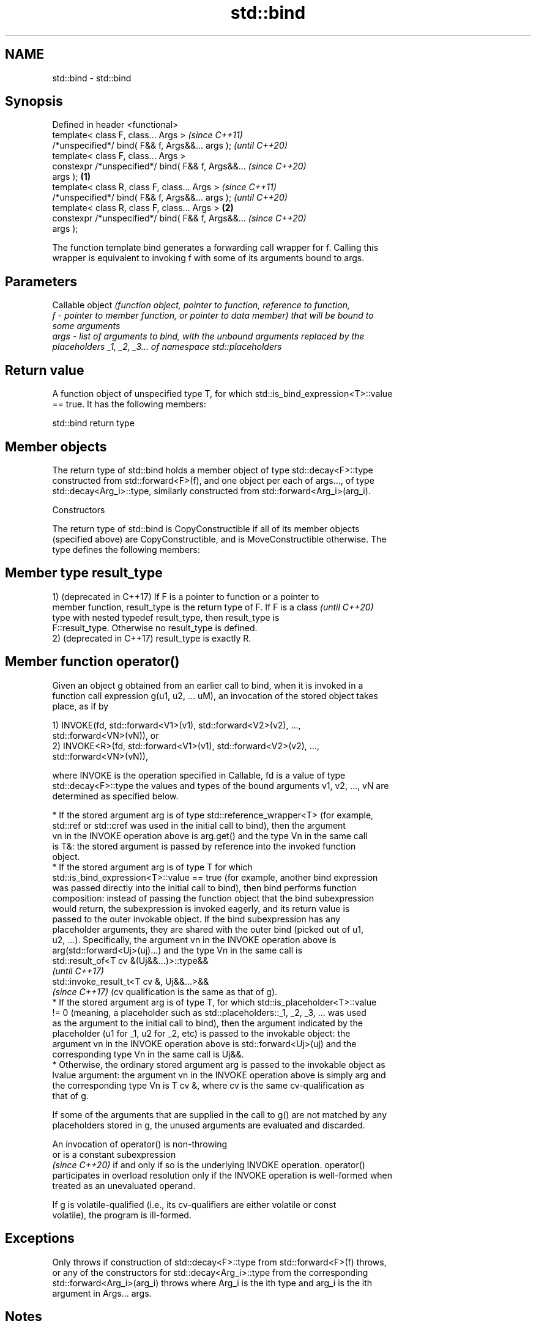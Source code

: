 .TH std::bind 3 "2022.07.31" "http://cppreference.com" "C++ Standard Libary"
.SH NAME
std::bind \- std::bind

.SH Synopsis
   Defined in header <functional>
   template< class F, class... Args >                       \fI(since C++11)\fP
   /*unspecified*/ bind( F&& f, Args&&... args );           \fI(until C++20)\fP
   template< class F, class... Args >
   constexpr /*unspecified*/ bind( F&& f, Args&&...         \fI(since C++20)\fP
   args );                                          \fB(1)\fP
   template< class R, class F, class... Args >                            \fI(since C++11)\fP
   /*unspecified*/ bind( F&& f, Args&&... args );                         \fI(until C++20)\fP
   template< class R, class F, class... Args >          \fB(2)\fP
   constexpr /*unspecified*/ bind( F&& f, Args&&...                       \fI(since C++20)\fP
   args );

   The function template bind generates a forwarding call wrapper for f. Calling this
   wrapper is equivalent to invoking f with some of its arguments bound to args.

.SH Parameters

          Callable object \fI\fI(function\fP object, pointer to function, reference to function,\fP
   f    - pointer to member function, or pointer to data member) that will be bound to
          some arguments
   args - list of arguments to bind, with the unbound arguments replaced by the
          placeholders _1, _2, _3... of namespace std::placeholders

.SH Return value

   A function object of unspecified type T, for which std::is_bind_expression<T>::value
   == true. It has the following members:

std::bind return type

.SH Member objects

   The return type of std::bind holds a member object of type std::decay<F>::type
   constructed from std::forward<F>(f), and one object per each of args..., of type
   std::decay<Arg_i>::type, similarly constructed from std::forward<Arg_i>(arg_i).

    Constructors

   The return type of std::bind is CopyConstructible if all of its member objects
   (specified above) are CopyConstructible, and is MoveConstructible otherwise. The
   type defines the following members:

.SH Member type result_type

   1) (deprecated in C++17) If F is a pointer to function or a pointer to
   member function, result_type is the return type of F. If F is a class  \fI(until C++20)\fP
   type with nested typedef result_type, then result_type is
   F::result_type. Otherwise no result_type is defined.
   2) (deprecated in C++17) result_type is exactly R.

.SH Member function operator()

   Given an object g obtained from an earlier call to bind, when it is invoked in a
   function call expression g(u1, u2, ... uM), an invocation of the stored object takes
   place, as if by

   1) INVOKE(fd, std::forward<V1>(v1), std::forward<V2>(v2), ...,
   std::forward<VN>(vN)), or
   2) INVOKE<R>(fd, std::forward<V1>(v1), std::forward<V2>(v2), ...,
   std::forward<VN>(vN)),

   where INVOKE is the operation specified in Callable, fd is a value of type
   std::decay<F>::type the values and types of the bound arguments v1, v2, ..., vN are
   determined as specified below.

     * If the stored argument arg is of type std::reference_wrapper<T> (for example,
       std::ref or std::cref was used in the initial call to bind), then the argument
       vn in the INVOKE operation above is arg.get() and the type Vn in the same call
       is T&: the stored argument is passed by reference into the invoked function
       object.
     * If the stored argument arg is of type T for which
       std::is_bind_expression<T>::value == true (for example, another bind expression
       was passed directly into the initial call to bind), then bind performs function
       composition: instead of passing the function object that the bind subexpression
       would return, the subexpression is invoked eagerly, and its return value is
       passed to the outer invokable object. If the bind subexpression has any
       placeholder arguments, they are shared with the outer bind (picked out of u1,
       u2, ...). Specifically, the argument vn in the INVOKE operation above is
       arg(std::forward<Uj>(uj)...) and the type Vn in the same call is
       std::result_of<T cv &(Uj&&...)>::type&&
       \fI(until C++17)\fP
       std::invoke_result_t<T cv &, Uj&&...>&&
       \fI(since C++17)\fP (cv qualification is the same as that of g).
     * If the stored argument arg is of type T, for which std::is_placeholder<T>::value
       != 0 (meaning, a placeholder such as std::placeholders::_1, _2, _3, ... was used
       as the argument to the initial call to bind), then the argument indicated by the
       placeholder (u1 for _1, u2 for _2, etc) is passed to the invokable object: the
       argument vn in the INVOKE operation above is std::forward<Uj>(uj) and the
       corresponding type Vn in the same call is Uj&&.
     * Otherwise, the ordinary stored argument arg is passed to the invokable object as
       lvalue argument: the argument vn in the INVOKE operation above is simply arg and
       the corresponding type Vn is T cv &, where cv is the same cv-qualification as
       that of g.

   If some of the arguments that are supplied in the call to g() are not matched by any
   placeholders stored in g, the unused arguments are evaluated and discarded.

   An invocation of operator() is non-throwing
   or is a constant subexpression
   \fI(since C++20)\fP if and only if so is the underlying INVOKE operation. operator()
   participates in overload resolution only if the INVOKE operation is well-formed when
   treated as an unevaluated operand.

   If g is volatile-qualified (i.e., its cv-qualifiers are either volatile or const
   volatile), the program is ill-formed.

.SH Exceptions

   Only throws if construction of std::decay<F>::type from std::forward<F>(f) throws,
   or any of the constructors for std::decay<Arg_i>::type from the corresponding
   std::forward<Arg_i>(arg_i) throws where Arg_i is the ith type and arg_i is the ith
   argument in Args... args.

.SH Notes

   As described in Callable, when invoking a pointer to non-static member function or
   pointer to non-static data member, the first argument has to be a reference or
   pointer (including, possibly, smart pointer such as std::shared_ptr and
   std::unique_ptr) to an object whose member will be accessed.

   The arguments to bind are copied or moved, and are never passed by reference unless
   wrapped in std::ref or std::cref.

   Duplicate placeholders in the same bind expression (multiple _1's for example) are
   allowed, but the results are only well defined if the corresponding argument (u1) is
   an lvalue or non-movable rvalue.

.SH Example


// Run this code

 #include <random>
 #include <iostream>
 #include <memory>
 #include <functional>

 void f(int n1, int n2, int n3, const int& n4, int n5)
 {
     std::cout << n1 << ' ' << n2 << ' ' << n3 << ' ' << n4 << ' ' << n5 << '\\n';
 }

 int g(int n1)
 {
     return n1;
 }

 struct Foo {
     void print_sum(int n1, int n2)
     {
         std::cout << n1+n2 << '\\n';
     }
     int data = 10;
 };

 int main()
 {
     using namespace std::placeholders;  // for _1, _2, _3...

     std::cout << "1) argument reordering and pass-by-reference: ";
     int n = 7;
     // (_1 and _2 are from std::placeholders, and represent future
     // arguments that will be passed to f1)
     auto f1 = std::bind(f, _2, 42, _1, std::cref(n), n);
     n = 10;
     f1(1, 2, 1001); // 1 is bound by _1, 2 is bound by _2, 1001 is unused
                     // makes a call to f(2, 42, 1, n, 7)

     std::cout << "2) achieving the same effect using a lambda: ";
     n = 7;
     auto lambda = [ncref=std::cref(n), n=n](auto a, auto b, auto /*unused*/) {
         f(b, 42, a, ncref, n);
     };
     n = 10;
     lambda(1, 2, 1001); // same as a call to f1(1, 2, 1001)

     std::cout << "3) nested bind subexpressions share the placeholders: ";
     auto f2 = std::bind(f, _3, std::bind(g, _3), _3, 4, 5);
     f2(10, 11, 12); // makes a call to f(12, g(12), 12, 4, 5);

     std::cout << "4) bind a RNG with a distribution: ";
     std::default_random_engine e;
     std::uniform_int_distribution<> d(0, 10);
     auto rnd = std::bind(d, e); // a copy of e is stored in rnd
     for(int n=0; n<10; ++n)
         std::cout << rnd() << ' ';
     std::cout << '\\n';

     std::cout << "5) bind to a pointer to member function: ";
     Foo foo;
     auto f3 = std::bind(&Foo::print_sum, &foo, 95, _1);
     f3(5);

     std::cout << "6) bind to a mem_fn that is a pointer to member function: ";
     auto ptr_to_print_sum = std::mem_fn(&Foo::print_sum);
     auto f4 = std::bind(ptr_to_print_sum, &foo, 95, _1);
     f4(5);

     std::cout << "7) bind to a pointer to data member: ";
     auto f5 = std::bind(&Foo::data, _1);
     std::cout << f5(foo) << '\\n';

     std::cout << "8) bind to a mem_fn that is a pointer to data member: ";
     auto ptr_to_data = std::mem_fn(&Foo::data);
     auto f6 = std::bind(ptr_to_data, _1);
     std::cout << f6(foo) << '\\n';

     std::cout << "9) use smart pointers to call members of the referenced objects: ";
     std::cout << f6(std::make_shared<Foo>(foo)) << ' '
               << f6(std::make_unique<Foo>(foo)) << '\\n';
 }

.SH Output:

 1) argument reordering and pass-by-reference: 2 42 1 10 7
 2) achieving the same effect using a lambda: 2 42 1 10 7
 3) nested bind subexpressions share the placeholders: 12 12 12 4 5
 4) bind a RNG with a distribution: 0 1 8 5 5 2 0 7 7 10
 5) bind to a pointer to member function: 100
 6) bind to a mem_fn that is a pointer to member function: 100
 7) bind to a pointer to data member: 10
 8) bind to a mem_fn that is a pointer to data member: 10
 9) use smart pointers to call members of the referenced objects: 10 10

.SH See also

   bind_front          bind a variable number of arguments, in order, to a function
   bind_back           object
   (C++20)             \fI(function template)\fP
   (C++23)
   _1, _2, _3, _4, ... placeholders for the unbound arguments in a std::bind expression
   \fI(C++11)\fP             (constant)
   mem_fn              creates a function object out of a pointer to a member
   \fI(C++11)\fP             \fI(function template)\fP

